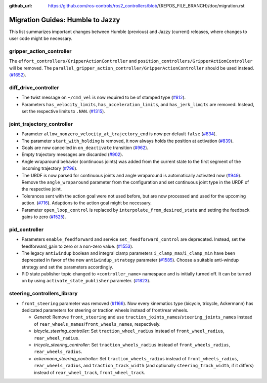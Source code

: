 :github_url: https://github.com/ros-controls/ros2_controllers/blob/{REPOS_FILE_BRANCH}/doc/migration.rst

Migration Guides: Humble to Jazzy
^^^^^^^^^^^^^^^^^^^^^^^^^^^^^^^^^^^^^
This list summarizes important changes between Humble (previous) and Jazzy (current) releases, where changes to user code might be necessary.

gripper_action_controller
*****************************
The ``effort_controllers/GripperActionController`` and ``position_controllers/GripperActionController`` will be removed. The ``parallel_gripper_action_controller/GripperActionController`` should be used instead. `(#1652 <https://github.com/ros-controls/ros2_controllers/pull/1652>`__).

diff_drive_controller
*****************************
* The twist message on ``~/cmd_vel`` is now required to be of stamped type (`#812 <https://github.com/ros-controls/ros2_controllers/pull/812>`_).
* Parameters ``has_velocity_limits``, ``has_acceleration_limits``, and ``has_jerk_limits`` are removed. Instead, set the respective limits to ``.NAN``. (`#1315 <https://github.com/ros-controls/ros2_controllers/pull/1315>`_).

joint_trajectory_controller
*****************************
* Parameter ``allow_nonzero_velocity_at_trajectory_end`` is now per default ``false`` (`#834 <https://github.com/ros-controls/ros2_controllers/pull/834>`_).
* The parameter ``start_with_holding`` is removed, it now always holds the position at activation (`#839 <https://github.com/ros-controls/ros2_controllers/pull/839>`_).
* Goals are now cancelled in ``on_deactivate`` transition (`#962 <https://github.com/ros-controls/ros2_controllers/pull/962>`_).
* Empty trajectory messages are discarded (`#902 <https://github.com/ros-controls/ros2_controllers/pull/902>`_).
* Angle wraparound behavior (continuous joints) was added from the current state to the first segment of the incoming trajectory (`#796 <https://github.com/ros-controls/ros2_controllers/pull/796>`_).
* The URDF is now parsed for continuous joints and angle wraparound is automatically activated now (`#949 <https://github.com/ros-controls/ros2_controllers/pull/949>`_). Remove the ``angle_wraparound`` parameter from the configuration and set continuous joint type in the URDF of the respective joint.
* Tolerances sent with the action goal were not used before, but are now processed and used for the upcoming action. (`#716 <https://github.com/ros-controls/ros2_controllers/pull/716>`_). Adaptions to the action goal might be necessary.
* Parameter ``open_loop_control`` is replaced by ``interpolate_from_desired_state`` and setting the feedback gains to zero (`#1525 <https://github.com/ros-controls/ros2_controllers/pull/1525>`_).

pid_controller
************************
* Parameters ``enable_feedforward`` and service ``set_feedforward_control`` are deprecated. Instead, set the feedforward_gain to zero or a non-zero value. (`#1553 <https://github.com/ros-controls/ros2_controllers/pull/1553>`_).
* The legacy ``antiwindup`` boolean and integral clamp parameters ``i_clamp_max``/``i_clamp_min`` have
  been deprecated in favor of the new ``antiwindup_strategy`` parameter (`#1585 <https://github.com/ros-controls/ros2_controllers/pull/1585>`__). Choose a suitable anti-windup strategy and set the parameters accordingly.
* PID state publisher topic changed to ``<controller_name>`` namespace and is initially turned off. It can be turned on by using  ``activate_state_publisher`` parameter. (`#1823 <https://github.com/ros-controls/ros2_controllers/pull/1823>`_).

steering_controllers_library
********************************
* ``front_steering`` parameter was removed (`#1166 <https://github.com/ros-controls/ros2_controllers/pull/1166>`_). Now every kinematics type (bicycle, tricycle, Ackermann) has dedicated parameters for steering or traction wheels instead of front/rear wheels.

  * *General*: Remove ``front_steering`` and use ``traction_joints_names``/``steering_joints_names`` instead of ``rear_wheels_names``/``front_wheels_names``, respectively.
  * *bicycle_steering_controller*: Set ``traction_wheel_radius`` instead of ``front_wheel_radius``, ``rear_wheel_radius``.
  * *tricycle_steering_controller*: Set ``traction_wheels_radius`` instead of ``front_wheels_radius``, ``rear_wheels_radius``.
  * *ackermann_steering_controller*: Set ``traction_wheels_radius`` instead of ``front_wheels_radius``, ``rear_wheels_radius``, and ``traction_track_width`` (and optionally ``steering_track_width``, if it differs) instead of ``rear_wheel_track``, ``front_wheel_track``.
